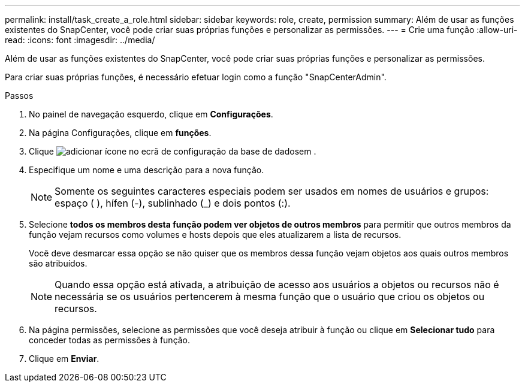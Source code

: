 ---
permalink: install/task_create_a_role.html 
sidebar: sidebar 
keywords: role, create, permission 
summary: Além de usar as funções existentes do SnapCenter, você pode criar suas próprias funções e personalizar as permissões. 
---
= Crie uma função
:allow-uri-read: 
:icons: font
:imagesdir: ../media/


[role="lead"]
Além de usar as funções existentes do SnapCenter, você pode criar suas próprias funções e personalizar as permissões.

Para criar suas próprias funções, é necessário efetuar login como a função "SnapCenterAdmin".

.Passos
. No painel de navegação esquerdo, clique em *Configurações*.
. Na página Configurações, clique em *funções*.
. Clique image:../media/add_icon_configure_database.gif["adicionar ícone no ecrã de configuração da base de dados"]em .
. Especifique um nome e uma descrição para a nova função.
+

NOTE: Somente os seguintes caracteres especiais podem ser usados em nomes de usuários e grupos: espaço ( ), hífen (-), sublinhado (_) e dois pontos (:).

. Selecione *todos os membros desta função podem ver objetos de outros membros* para permitir que outros membros da função vejam recursos como volumes e hosts depois que eles atualizarem a lista de recursos.
+
Você deve desmarcar essa opção se não quiser que os membros dessa função vejam objetos aos quais outros membros são atribuídos.

+

NOTE: Quando essa opção está ativada, a atribuição de acesso aos usuários a objetos ou recursos não é necessária se os usuários pertencerem à mesma função que o usuário que criou os objetos ou recursos.

. Na página permissões, selecione as permissões que você deseja atribuir à função ou clique em *Selecionar tudo* para conceder todas as permissões à função.
. Clique em *Enviar*.

